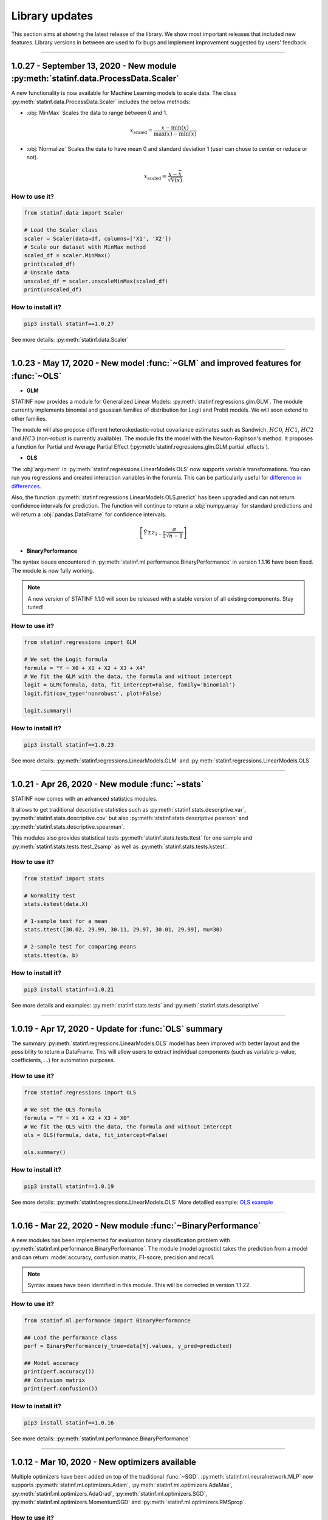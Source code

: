 ###############
Library updates
###############


This section aims at showing the latest release of the library.
We show most important releases that included new features.
Library versions in between are used to fix bugs and implement improvement suggested by users' feedback.


----


***********************************************************************************
1.0.27 - September 13, 2020 - New module :py:meth:`statinf.data.ProcessData.Scaler`
***********************************************************************************

A new functionality is now available for Machine Learning models to scale data.
The class :py:meth:`statinf.data.ProcessData.Scaler` includes the below methods:

* :obj:`MinMax` Scales the data to range between 0 and 1.

.. math:: x_{\text{scaled}} = \dfrac{x - \min(x)}{\max(x) - \min(x)}


* :obj:`Normalize` Scales the data to have mean 0 and standard deviation 1 (user can chose to center or reduce or not).

.. math:: x_{\text{scaled}} = \dfrac{x - \bar{x}}{\sqrt{\mathbb{V}(x)}}


^^^^^^^^^^^^^^
How to use it?
^^^^^^^^^^^^^^



.. code::

    from statinf.data import Scaler
    
    # Load the Scaler class
    scaler = Scaler(data=df, columns=['X1', 'X2'])
    # Scale our dataset with MinMax method
    scaled_df = scaler.MinMax()
    print(scaled_df)
    # Unscale data
    unscaled_df = scaler.unscaleMinMax(scaled_df)
    print(unscaled_df)


^^^^^^^^^^^^^^^^^^
How to install it?
^^^^^^^^^^^^^^^^^^

.. code::

    pip3 install statinf==1.0.27


See more details: :py:meth:`statinf.data.Scaler`


----


*************************************************************************************
1.0.23 - May 17, 2020 - New model :func:`~GLM` and improved features for :func:`~OLS`
*************************************************************************************

* **GLM**

STATINF now provides a module for Generalized Linear Models: :py:meth:`statinf.regressions.glm.GLM`.
The module currently implements binomial and gaussian families of distribution for Logit and Probit models.
We will soon extend to other families.

The module will also propose different heteroskedastic-robut covariance estimates such as Sandwich,
:math:`HC0`, :math:`HC1`, :math:`HC2` and :math:`HC3` (non-robust is currently available).
The module fits the model with the Newton-Raphson's method.
It proposes a function for Partial and Average Partial Effect (:py:meth:`statinf.regressions.glm.GLM.partial_effects`).


* **OLS**

The :obj:`argument` in :py:meth:`statinf.regressions.LinearModels.OLS` now supports variable transformations.
You can run you regressions and created interaction variables in the forumla.
This can be particularly useful for `difference in differences <https://en.wikipedia.org/wiki/Difference_in_differences>`_.

Also, the function :py:meth:`statinf.regressions.LinearModels.OLS.predict` has been upgraded and can not return confidence intervals for prediction.
The function will continue to return a :obj:`numpy.array` for standard predictions and will return a :obj:`pandas.DataFrame` for confidence intervals.

.. math:: \left[ \hat{Y} \pm z_{1 - \frac{\alpha}{2}} \dfrac{\sigma}{\sqrt{n - 1}} \right]


* **BinaryPerformance**

The syntax issues encountered in :py:meth:`statinf.ml.performance.BinaryPerformance` in version 1.1.16 have been fixed.
The module is now fully working.


.. note::
    A new version of STATINF 1.1.0 will soon be released with a stable version of all existing components.
    Stay tuned!


^^^^^^^^^^^^^^
How to use it?
^^^^^^^^^^^^^^


.. code::

    from statinf.regressions import GLM
    
    # We set the Logit formula
    formula = "Y ~ X0 + X1 + X2 + X3 + X4"
    # We fit the GLM with the data, the formula and without intercept
    logit = GLM(formula, data, fit_intercept=False, family='binomial')
    logit.fit(cov_type='nonrobust', plot=False)

    logit.summary()


^^^^^^^^^^^^^^^^^^
How to install it?
^^^^^^^^^^^^^^^^^^

.. code::

    pip3 install statinf==1.0.23


See more details: :py:meth:`statinf.regressions.LinearModels.GLM` and :py:meth:`statinf.regressions.LinearModels.OLS`


----


*************************************************
1.0.21 - Apr 26, 2020 - New module :func:`~stats`
*************************************************

STATINF now comes with an advanced statistics modules.

It allows to get traditional descriptive statistics such as :py:meth:`statinf.stats.descriptive.var`, :py:meth:`statinf.stats.descriptive.cov`
but also :py:meth:`statinf.stats.descriptive.pearson` and :py:meth:`statinf.stats.descriptive.spearman`.

This modules also provides statistical tests :py:meth:`statinf.stats.tests.ttest` for one sample and :py:meth:`statinf.stats.tests.ttest_2samp`
as well as :py:meth:`statinf.stats.tests.kstest`.


^^^^^^^^^^^^^^
How to use it?
^^^^^^^^^^^^^^

.. code::

    from statinf import stats
    
    # Normality test
    stats.kstest(data.X)

    # 1-sample test for a mean
    stats.ttest([30.02, 29.99, 30.11, 29.97, 30.01, 29.99], mu=30)

    # 2-sample test for comparing means
    stats.ttest(a, b)


^^^^^^^^^^^^^^^^^^
How to install it?
^^^^^^^^^^^^^^^^^^

.. code::

    pip3 install statinf==1.0.21


See more details and examples: :py:meth:`statinf.stats.tests` and :py:meth:`statinf.stats.descriptive`


----


******************************************************
1.0.19 - Apr 17, 2020 - Update for :func:`OLS` summary
******************************************************

The summary :py:meth:`statinf.regressions.LinearModels.OLS` model has been improved with better layout and the possibility to return a DataFrame.
This will allow users to extract individual components (such as variable p-value, coefficients, ...) for automation purposes.



^^^^^^^^^^^^^^
How to use it?
^^^^^^^^^^^^^^

.. code::

    from statinf.regressions import OLS

    # We set the OLS formula
    formula = "Y ~ X1 + X2 + X3 + X0"
    # We fit the OLS with the data, the formula and without intercept
    ols = OLS(formula, data, fit_intercept=False)

    ols.summary()


^^^^^^^^^^^^^^^^^^
How to install it?
^^^^^^^^^^^^^^^^^^

.. code::

    pip3 install statinf==1.0.19


See more details: :py:meth:`statinf.regressions.LinearModels.OLS`
More detailled example: `OLS example <../econometrics/ols/ols.html#example>`_


----


*************************************************************
1.0.16 - Mar 22, 2020 - New module :func:`~BinaryPerformance`
*************************************************************

A new modules has been implemented for evaluation binary classification problem with :py:meth:`statinf.ml.performance.BinaryPerformance`.
The module (model agnostic) takes the prediction from a model and can return: model accuracy, confusion matrix, F1-score, precision and recall.

.. note::
    Syntax issues have been identified in this module. This will be corrected in version 1.1.22.


^^^^^^^^^^^^^^
How to use it?
^^^^^^^^^^^^^^

.. code::

    from statinf.ml.performance import BinaryPerformance

    ## Load the performance class
    perf = BinaryPerformance(y_true=data[Y].values, y_pred=predicted)

    ## Model accuracy
    print(perf.accuracy())
    ## Confusion matrix
    print(perf.confusion())


^^^^^^^^^^^^^^^^^^
How to install it?
^^^^^^^^^^^^^^^^^^

.. code::

    pip3 install statinf==1.0.16


See more details: :py:meth:`statinf.ml.performance.BinaryPerformance`


----


************************************************
1.0.12 - Mar 10, 2020 - New optimizers available
************************************************

Multiple optimizers have been added on top of the traditional :func:`~SGD`.
:py:meth:`statinf.ml.neuralnetwork.MLP` now supports :py:meth:`statinf.ml.optimizers.Adam`, :py:meth:`statinf.ml.optimizers.AdaMax`,
:py:meth:`statinf.ml.optimizers.AdaGrad`, :py:meth:`statinf.ml.optimizers.SGD`, :py:meth:`statinf.ml.optimizers.MomentumSGD` and
:py:meth:`statinf.ml.optimizers.RMSprop`.


^^^^^^^^^^^^^^
How to use it?
^^^^^^^^^^^^^^

.. code::

    from statinf.ml import MLP, Layer

    # Initialize the network and its architecture
    nn = MLP(loss='mse')
    nn.add(Layer(4, 1, activation='linear'))

    # Train the neural network
    nn.train(data=data, X=X, Y=Y, epochs=1, learning_rate=0.001, optimizer='adam')



^^^^^^^^^^^^^^^^^^
How to install it?
^^^^^^^^^^^^^^^^^^

.. code::

    pip3 install statinf==1.0.12


See more details: :py:meth:`statinf.ml.optimizers`




----


***********************************************************************
1.0.7 - Feb 1, 2020 - New model :func:`~MLP`
***********************************************************************

STATINF now offers a Neural Network framework with :py:meth:`statinf.ml.neuralnetwork.MLP`.
It is powered by `theano`_ and `numpy`_.
It allows to run a model on multiple CPUs or with GPUs (see `Theano documentation <http://deeplearning.net/software/theano/tutorial/using_gpu.html>`_).


^^^^^^^^^^^^^^
How to use it?
^^^^^^^^^^^^^^

.. code::

    from statinf.ml import MLP, Layer

    # Initialize the network and its architecture
    nn = MLP(loss='mse')
    nn.add(Layer(4, 1, activation='linear'))

    # Train the neural network
    nn.train(data=data, X=X, Y=Y, epochs=1, learning_rate=0.001)



^^^^^^^^^^^^^^^^^^
How to install it?
^^^^^^^^^^^^^^^^^^

.. code::

    pip3 install statinf==1.0.7


See more details: :py:meth:`statinf.ml.neuralnetwork.MLP`
More examples: `Getting Stated - Deep Learning <../deeplearning/example.html>`_.



.. _git: https://github.com/florianfelice/PYCOF/
.. _issue: https://github.com/florianfelice/PYCOF/issues

.. _theano: http://deeplearning.net/software/theano/
.. _numpy: https://numpy.org/
